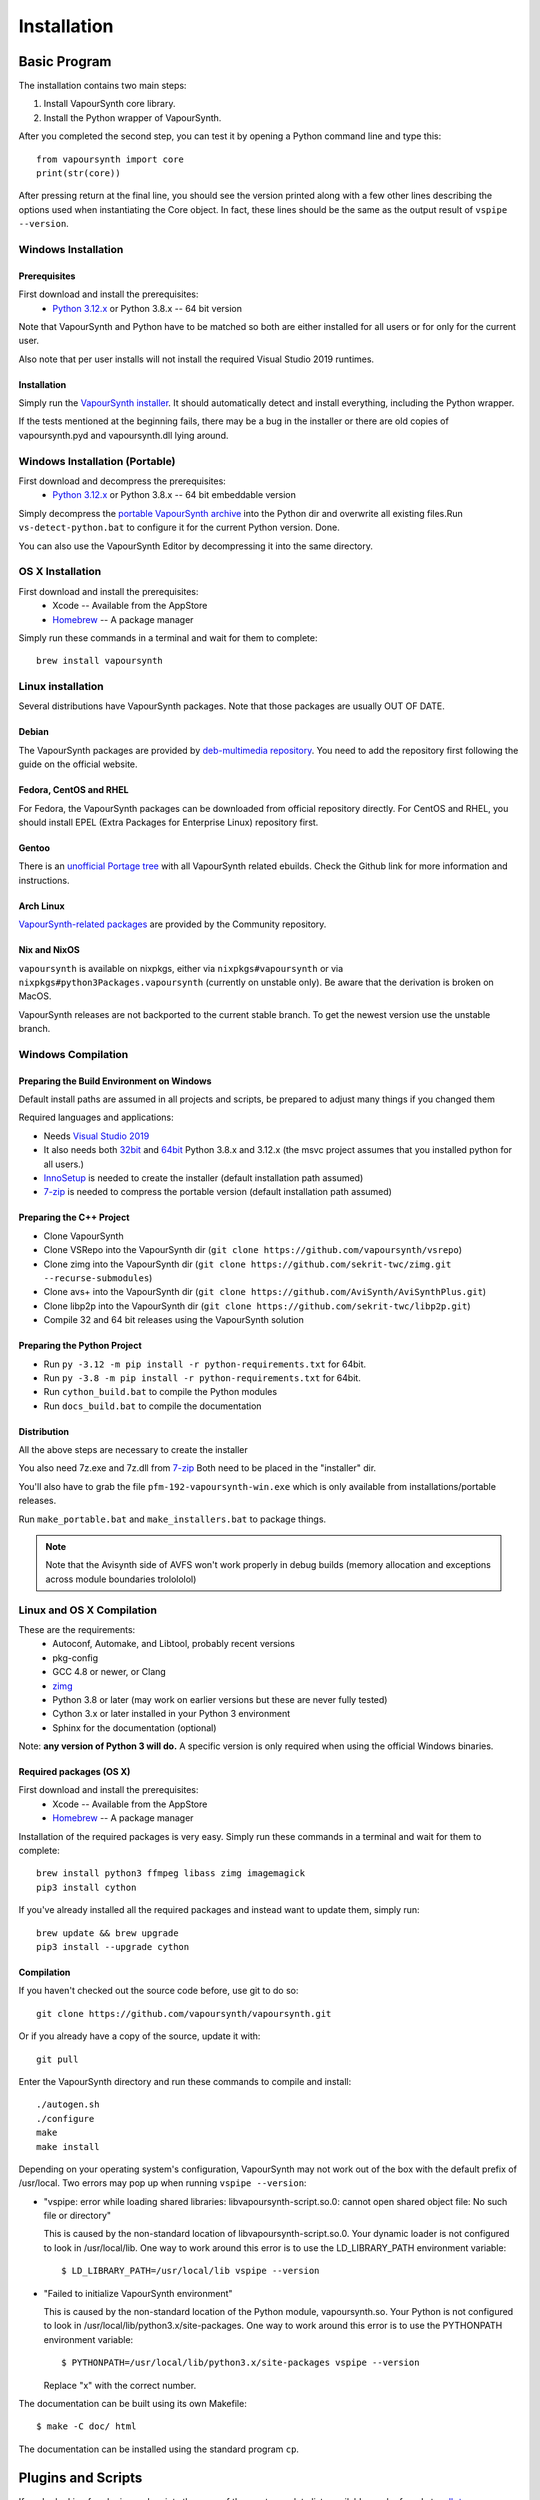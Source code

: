Installation
============

Basic Program
#############

The installation contains two main steps:

1. Install VapourSynth core library.
2. Install the Python wrapper of VapourSynth.

After you completed the second step, you can test it by opening a Python command line
and type this::

   from vapoursynth import core
   print(str(core))

After pressing return at the final line, you should see the version printed along with a
few other lines describing the options used when instantiating the Core object.
In fact, these lines should be the same as the output result of ``vspipe --version``.

Windows Installation
********************

Prerequisites
-------------

First download and install the prerequisites:
   * `Python 3.12.x <http://www.python.org/>`_ or Python 3.8.x -- 64 bit version
   
Note that VapourSynth and Python have to be matched so both are either installed
for all users or for only for the current user.

Also note that per user installs will not install the required Visual Studio
2019 runtimes.

Installation
------------

Simply run the `VapourSynth installer <https://github.com/vapoursynth/vapoursynth/releases>`_.
It should automatically detect and install everything, including the Python wrapper.

If the tests mentioned at the beginning fails, there may be a bug in the installer or there are
old copies of vapoursynth.pyd and vapoursynth.dll lying around.

Windows Installation (Portable)
*******************************

First download and decompress the prerequisites:
   * `Python 3.12.x <http://www.python.org/>`_ or Python 3.8.x -- 64 bit embeddable version
   
Simply decompress the `portable VapourSynth archive <https://github.com/vapoursynth/vapoursynth/releases>`_
into the Python dir and overwrite all existing files.Run ``vs-detect-python.bat``
to configure it for the current Python version. Done.

You can also use the VapourSynth Editor by decompressing it into the same directory.

OS X Installation
*****************

First download and install the prerequisites:
   * Xcode -- Available from the AppStore
   * `Homebrew <http://brew.sh/>`_ -- A package manager
   
Simply run these commands in a terminal and wait for them to complete::

   brew install vapoursynth

Linux installation
******************

Several distributions have VapourSynth packages. Note that those packages are usually OUT OF DATE.
 
Debian
------
The VapourSynth packages are provided by `deb-multimedia repository <https://www.deb-multimedia.org/>`_.
You need to add the repository first following the guide on the official website.

Fedora, CentOS and RHEL
-----------------------
For Fedora, the VapourSynth packages can be downloaded from official repository directly.
For CentOS and RHEL, you should install EPEL (Extra Packages for Enterprise Linux) repository first.

Gentoo
------
There is an `unofficial Portage tree <https://github.com/4re/vapoursynth-portage>`_ with all VapourSynth related ebuilds.
Check the Github link for more information and instructions.

Arch Linux
----------
`VapourSynth-related packages <https://www.archlinux.org/packages/?q=vapoursynth>`_ are provided by the Community repository.

Nix and NixOS
-------------
``vapoursynth`` is available on nixpkgs, either via ``nixpkgs#vapoursynth`` or via ``nixpkgs#python3Packages.vapoursynth`` (currently on unstable only).
Be aware that the derivation is broken on MacOS.

VapourSynth releases are not backported to the current stable branch.
To get the newest version use the unstable branch.

Windows Compilation
*******************

Preparing the Build Environment on Windows
------------------------------------------

Default install paths are assumed in all projects and scripts, be prepared to adjust many things if you changed them

Required languages and applications:

* Needs `Visual Studio 2019 <https://visualstudio.microsoft.com/de/vs/>`_
* It also needs both `32bit <https://www.python.org/>`_ and `64bit <https://www.python.org/>`_ Python 3.8.x and 3.12.x (the msvc project assumes that you installed python for all users.)
* `InnoSetup <http://www.jrsoftware.org/isdl.php>`_ is needed to create the installer (default installation path assumed)
* `7-zip <https://www.7-zip.org/>`_ is needed to compress the portable version (default installation path assumed)

Preparing the C++ Project
-------------------------

* Clone VapourSynth
* Clone VSRepo into the VapourSynth dir (``git clone https://github.com/vapoursynth/vsrepo``)
* Clone zimg into the VapourSynth dir (``git clone https://github.com/sekrit-twc/zimg.git --recurse-submodules``)
* Clone avs+ into the VapourSynth dir (``git clone https://github.com/AviSynth/AviSynthPlus.git``)
* Clone libp2p into the VapourSynth dir (``git clone https://github.com/sekrit-twc/libp2p.git``)
* Compile 32 and 64 bit releases using the VapourSynth solution

Preparing the Python Project
----------------------------

* Run ``py -3.12 -m pip install -r python-requirements.txt`` for 64bit.
* Run ``py -3.8 -m pip install -r python-requirements.txt`` for 64bit.
* Run ``cython_build.bat`` to compile the Python modules
* Run ``docs_build.bat`` to compile the documentation

Distribution
------------

All the above steps are necessary to create the installer

You also need 7z.exe and 7z.dll from `7-zip <https://www.7-zip.org/>`_
Both need to be placed in the "installer" dir.

You'll also have to grab the file ``pfm-192-vapoursynth-win.exe``
which is only available from installations/portable releases.

Run ``make_portable.bat`` and ``make_installers.bat`` to package things.

.. note:: Note that the Avisynth side of AVFS won't work properly in debug builds (memory allocation and exceptions across module boundaries trolololol)

Linux and OS X Compilation
**************************

These are the requirements:
   * Autoconf, Automake, and Libtool, probably recent versions

   * pkg-config

   * GCC 4.8 or newer, or Clang

   * `zimg <https://github.com/sekrit-twc/zimg>`_

   * Python 3.8 or later (may work on earlier versions but these are never fully tested)

   * Cython 3.x or later installed in your Python 3 environment

   * Sphinx for the documentation (optional)

Note: **any version of Python 3 will do.** A specific version is only
required when using the official Windows binaries.

Required packages (OS X)
------------------------

First download and install the prerequisites:
   * Xcode -- Available from the AppStore
   * `Homebrew <http://brew.sh/>`_ -- A package manager

Installation of the required packages is very easy. Simply run these
commands in a terminal and wait for them to complete::

   brew install python3 ffmpeg libass zimg imagemagick
   pip3 install cython
   
If you've already installed all the required packages and instead want
to update them, simply run::

   brew update && brew upgrade
   pip3 install --upgrade cython

Compilation
-----------

If you haven't checked out the source code before, use git to do so::

   git clone https://github.com/vapoursynth/vapoursynth.git
   
Or if you already have a copy of the source, update it with::

   git pull

Enter the VapourSynth directory and run these commands to compile and install::
   
   ./autogen.sh
   ./configure
   make
   make install
   
Depending on your operating system's configuration, VapourSynth may not
work out of the box with the default prefix of /usr/local. Two errors
may pop up when running ``vspipe --version``:

* "vspipe: error while loading shared libraries: libvapoursynth-script.so.0:
  cannot open shared object file: No such file or directory"

  This is caused by the non-standard location of libvapoursynth-script.so.0.
  Your dynamic loader is not configured to look in /usr/local/lib. One
  way to work around this error is to use the LD_LIBRARY_PATH environment
  variable::

     $ LD_LIBRARY_PATH=/usr/local/lib vspipe --version

* "Failed to initialize VapourSynth environment"

  This is caused by the non-standard location of the Python module,
  vapoursynth.so. Your Python is not configured to look in
  /usr/local/lib/python3.x/site-packages. One way to work around this
  error is to use the PYTHONPATH environment variable::

     $ PYTHONPATH=/usr/local/lib/python3.x/site-packages vspipe --version

  Replace "x" with the correct number.


The documentation can be built using its own Makefile::

   $ make -C doc/ html

The documentation can be installed using the standard program ``cp``.

Plugins and Scripts
###################

If you're looking for plugins and scripts then one of the most complete lists
available can be found at `vsdb.top <http://vsdb.top/>`_.

Installing with VSRepo
**********************

On windows you can use the included vsrepo.py to install and upgrade plugins and scripts.

Simply run ``vsrepo.py install <namespace or identifier>`` to install them.

If you need a list of known plugins and scripts you can run ``vsrepo.py available`` or visit `vsdb.top <http://vsdb.top/>`_.

For more reference, visit `vsrepo's repository <https://github.com/vapoursynth/vsrepo>`_

Installing Manually
*******************

You can put your plugin (``.dll``) and script (``.py``) to where you think it is convenient.

For plugins, you can use ``std.LoadPlugin`` function to load it. there is also a plugin autoloading mechanism to save your time, see blow.

For scripts, you should add a relative path to ``python<your_python_version>._pth``, then you can import it in your script.

Plugin Autoloading
******************

VapourSynth automatically loads all the native plugins located in certain
folders. Autoloading works just like manual loading, with the exception
that any errors encountered while loading a plugin are silently ignored.

.. note::

   Avoid autoloading from folders that other applications might also
   use, such as /usr/lib or /usr/local/lib in a Linux system. Several
   users reported crashes when VapourSynth attempted to load some
   random libraries (\*cough\*wxgtk\*cough\*).

Windows
-------

Windows has in total 3 different autoloading directories: user plugins, core plugins and global plugins. They are searched in that order.
User plugins are always loaded first so that the current user can always decide which exact version of a plugin is used. Core plugins follow.
Global plugins are placed last to prevent them from overriding any of the included plugins by accident.

The searched paths are:

#. *<AppData>*\\VapourSynth\\plugins32 or *<AppData>*\\VapourSynth\\plugins64
#. *<VapourSynth path>*\\core\\plugins
#. *<VapourSynth path>*\\plugins

Note that the per user path is not created by default. 
On modern Windows versions the *AppData* directory is located in *<user>*\\AppData\\Roaming by default.

Shortcuts to the global autoload directory are located in the start menu.

Avisynth plugins are never autoloaded. Support for this may be added in the future.

User plugins should never be put into the *core\\plugins* directory.

Windows Portable
----------------

The searched paths are:

#. *<VapourSynth.dll path>*\\vapoursynth32\\coreplugins or *<VapourSynth.dll path>*\\vapoursynth64\\coreplugins
#. *<VapourSynth.dll path>*\\vapoursynth32\\plugins or *<VapourSynth.dll path>*\\vapoursynth64\\plugins

User plugins should never be put into the *coreplugins* directory.

Linux
-----

Autoloading can be configured using the file
$XDG_CONFIG_HOME/vapoursynth/vapoursynth.conf,
or $HOME/.config/vapoursynth/vapoursynth.conf if XDG_CONFIG_HOME is not
defined.

To provide your own path to the config file, you can use $VAPOURSYNTH_CONF_PATH.

Two configuration options may be used: **UserPluginDir**, empty by default,
and **SystemPluginDir**, whose default value is set at compile time to
``$libdir/vapoursynth``, or to the location passed to the ``--with-plugindir``
argument to ``configure``.

UserPluginDir is tried first, then SystemPluginDir.

Example vapoursynth.conf::

   UserPluginDir=/home/asdf/vapoursynth/plugins
   SystemPluginDir=/special/non/default/location


OS X
----

Autoloading can be configured using the file
$HOME/Library/Application Support/VapourSynth/vapoursynth.conf. Everything else is
the same as in Linux.

Like on linux, you can use $VAPOURSYNTH_CONF_PATH to provide your own configuration.

